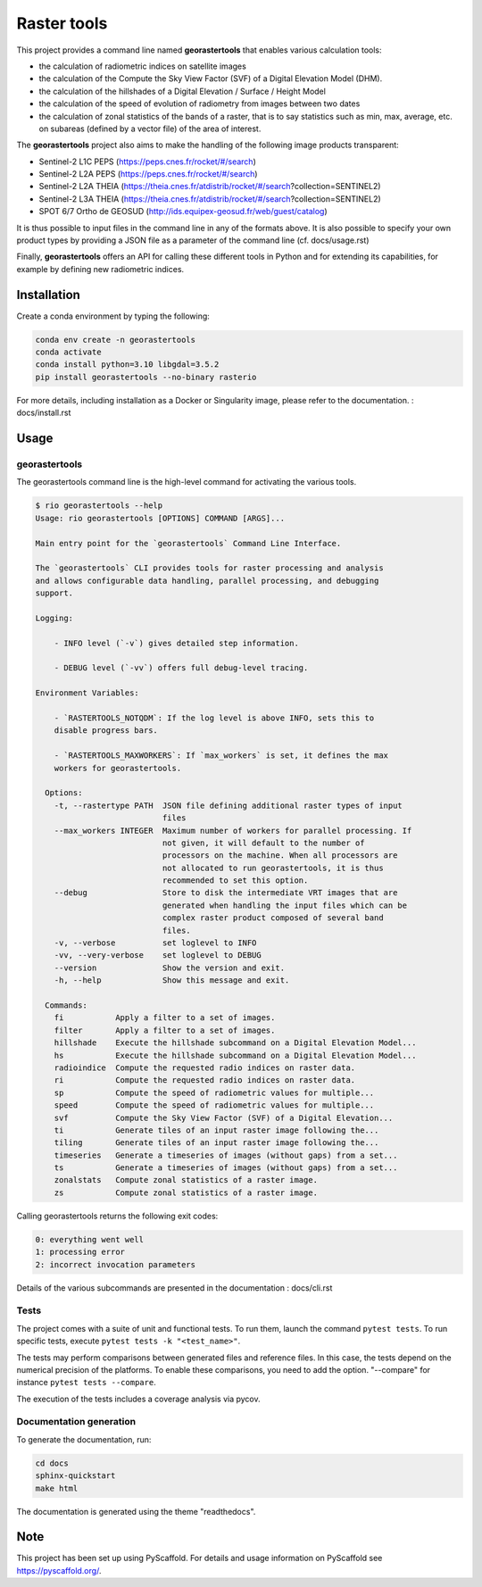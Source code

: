 ============
Raster tools
============

This project provides a command line named **georastertools** that enables various calculation tools:


- the calculation of radiometric indices on satellite images
- the calculation of the Compute the Sky View Factor (SVF) of a Digital Elevation Model (DHM).
- the calculation of the hillshades of a Digital Elevation / Surface / Height Model
- the calculation of the speed of evolution of radiometry from images between two dates
- the calculation of zonal statistics of the bands of a raster, that is to say statistics such as min, max, average, etc.
  on subareas (defined by a vector file) of the area of interest.
  
The **georastertools** project also aims to make the handling of the following image products transparent:

- Sentinel-2 L1C PEPS (https://peps.cnes.fr/rocket/#/search)
- Sentinel-2 L2A PEPS (https://peps.cnes.fr/rocket/#/search)
- Sentinel-2 L2A THEIA (https://theia.cnes.fr/atdistrib/rocket/#/search?collection=SENTINEL2)
- Sentinel-2 L3A THEIA (https://theia.cnes.fr/atdistrib/rocket/#/search?collection=SENTINEL2)
- SPOT 6/7 Ortho de GEOSUD (http://ids.equipex-geosud.fr/web/guest/catalog)

It is thus possible to input files in the command line in any of the formats above. 
It is also possible to specify your own product types by providing a JSON file as a parameter of the command line (cf. docs/usage.rst)

Finally, **georastertools** offers an API for calling these different tools in Python and for extending its capabilities, for example by defining new radiometric indices.

Installation
============

Create a conda environment by typing the following:

.. code-block:: bash

  conda env create -n georastertools
  conda activate
  conda install python=3.10 libgdal=3.5.2
  pip install georastertools --no-binary rasterio

For more details, including installation as a Docker or Singularity image, please refer to the documentation. : docs/install.rst

Usage
=====

georastertools
^^^^^^^^^^^^^^
The georastertools command line is the high-level command for activating the various tools.

.. code-block:: console

  $ rio georastertools --help
  Usage: rio georastertools [OPTIONS] COMMAND [ARGS]...

  Main entry point for the `georastertools` Command Line Interface.

  The `georastertools` CLI provides tools for raster processing and analysis
  and allows configurable data handling, parallel processing, and debugging
  support.

  Logging:

      - INFO level (`-v`) gives detailed step information.

      - DEBUG level (`-vv`) offers full debug-level tracing.

  Environment Variables:

      - `RASTERTOOLS_NOTQDM`: If the log level is above INFO, sets this to
      disable progress bars.

      - `RASTERTOOLS_MAXWORKERS`: If `max_workers` is set, it defines the max
      workers for georastertools.

    Options:
      -t, --rastertype PATH  JSON file defining additional raster types of input
                             files
      --max_workers INTEGER  Maximum number of workers for parallel processing. If
                             not given, it will default to the number of
                             processors on the machine. When all processors are
                             not allocated to run georastertools, it is thus
                             recommended to set this option.
      --debug                Store to disk the intermediate VRT images that are
                             generated when handling the input files which can be
                             complex raster product composed of several band
                             files.
      -v, --verbose          set loglevel to INFO
      -vv, --very-verbose    set loglevel to DEBUG
      --version              Show the version and exit.
      -h, --help             Show this message and exit.

    Commands:
      fi           Apply a filter to a set of images.
      filter       Apply a filter to a set of images.
      hillshade    Execute the hillshade subcommand on a Digital Elevation Model...
      hs           Execute the hillshade subcommand on a Digital Elevation Model...
      radioindice  Compute the requested radio indices on raster data.
      ri           Compute the requested radio indices on raster data.
      sp           Compute the speed of radiometric values for multiple...
      speed        Compute the speed of radiometric values for multiple...
      svf          Compute the Sky View Factor (SVF) of a Digital Elevation...
      ti           Generate tiles of an input raster image following the...
      tiling       Generate tiles of an input raster image following the...
      timeseries   Generate a timeseries of images (without gaps) from a set...
      ts           Generate a timeseries of images (without gaps) from a set...
      zonalstats   Compute zonal statistics of a raster image.
      zs           Compute zonal statistics of a raster image.

Calling georastertools returns the following exit codes:

.. code-block:: console

    0: everything went well
    1: processing error
    2: incorrect invocation parameters

Details of the various subcommands are presented in the documentation : docs/cli.rst

Tests
^^^^^

The project comes with a suite of unit and functional tests. To run them, 
launch the command ``pytest tests``. To run specific tests, execute ``pytest tests -k "<test_name>"``.

The tests may perform comparisons between generated files and reference files. 
In this case, the tests depend on the numerical precision of the platforms. 
To enable these comparisons, you need to add the option. "--compare" for instance ``pytest tests --compare``.

The execution of the tests includes a coverage analysis via pycov.

Documentation generation
^^^^^^^^^^^^^^^^^^^^^^^^

To generate the documentation, run: 

.. code-block:: console

  cd docs
  sphinx-quickstart
  make html

The documentation is generated using the theme "readthedocs".

Note
====

This project has been set up using PyScaffold. For details and usage
information on PyScaffold see https://pyscaffold.org/.
